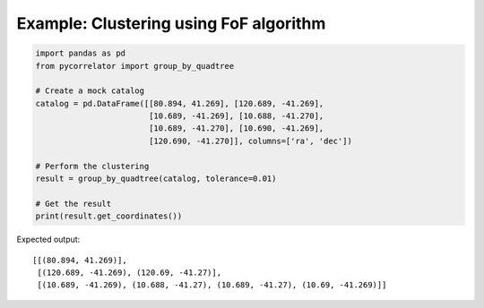 Example: Clustering using FoF algorithm
=======================================

.. code-block:: python

    import pandas as pd
    from pycorrelator import group_by_quadtree

    # Create a mock catalog
    catalog = pd.DataFrame([[80.894, 41.269], [120.689, -41.269], 
                            [10.689, -41.269], [10.688, -41.270], 
                            [10.689, -41.270], [10.690, -41.269], 
                            [120.690, -41.270]], columns=['ra', 'dec'])

    # Perform the clustering
    result = group_by_quadtree(catalog, tolerance=0.01)

    # Get the result
    print(result.get_coordinates())

Expected output::

    [[(80.894, 41.269)],
     [(120.689, -41.269), (120.69, -41.27)],
     [(10.689, -41.269), (10.688, -41.27), (10.689, -41.27), (10.69, -41.269)]]